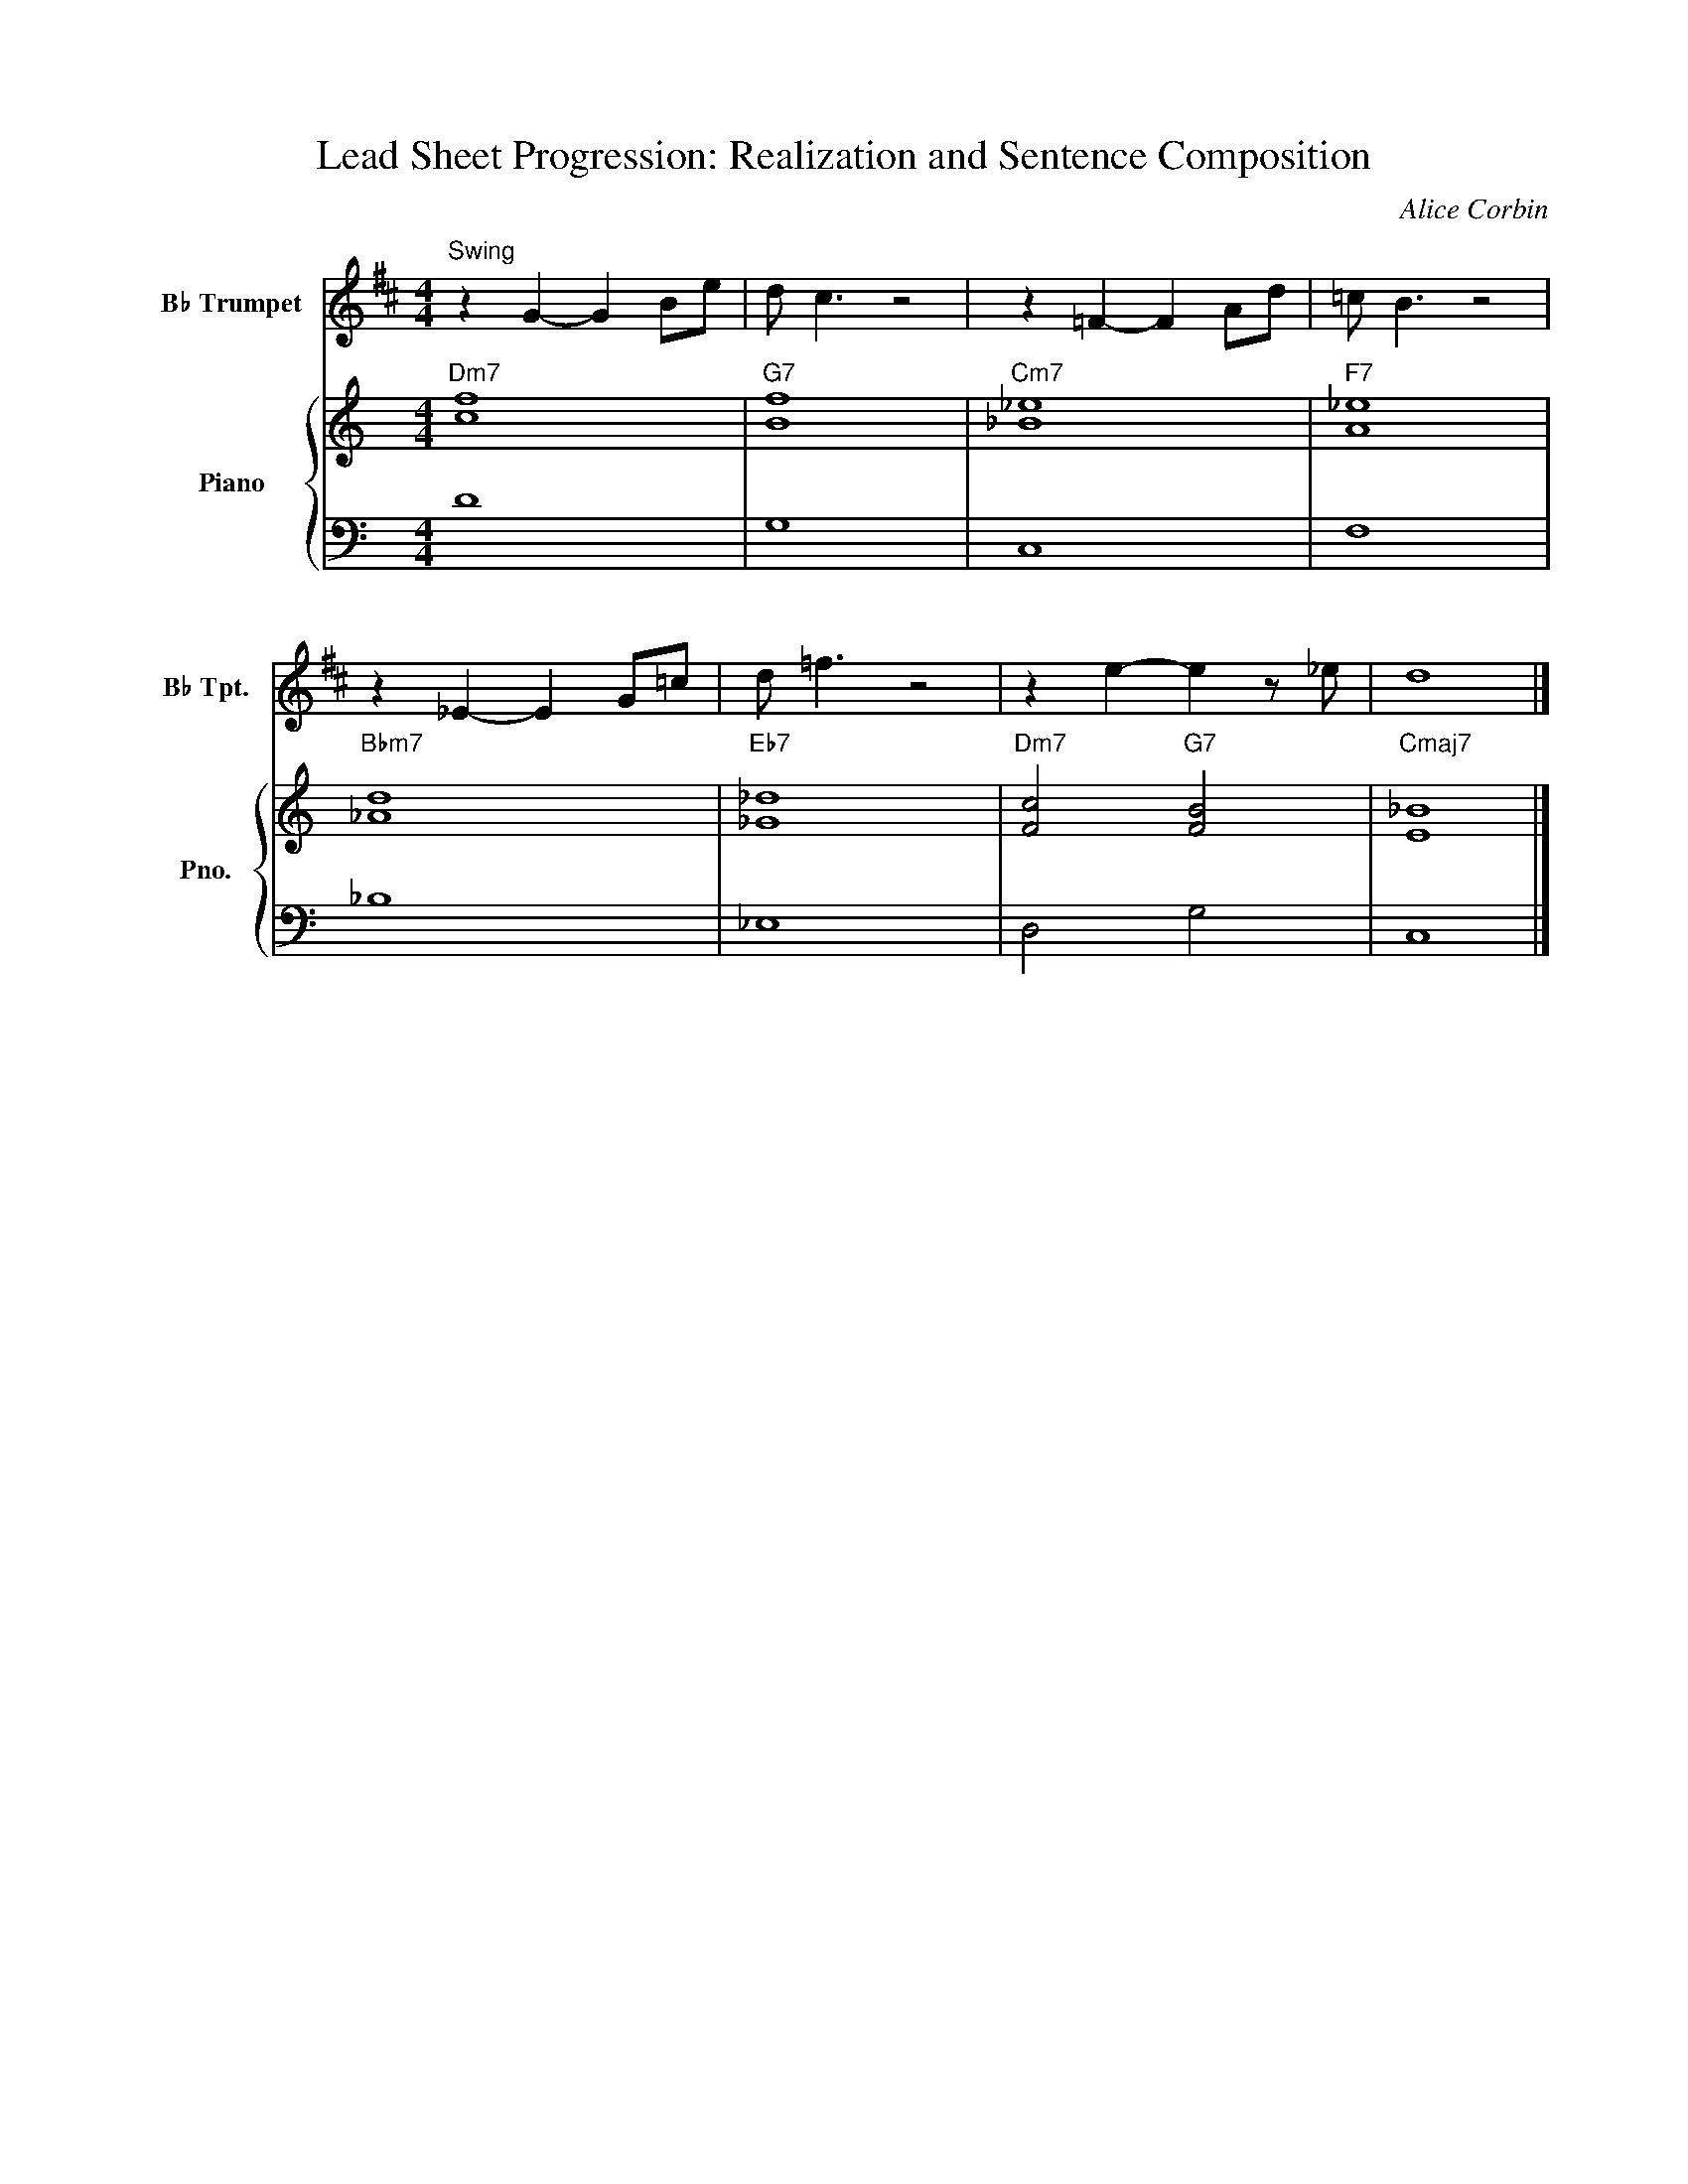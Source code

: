 X:1
T:Lead Sheet Progression: Realization and Sentence Composition
C:Alice Corbin
%%score 1 { 2 | 3 }
L:1/4
M:4/4
I:linebreak $
K:C
V:1 treble transpose=-2 nm="B♭ Trumpet" snm="B♭ Tpt."
%%MIDI program 56 % Trumpet
V:2 treble nm="Piano" snm="Pno."
V:3 bass 
V:1
[K:D]"^Swing" \
 z G-G B/e/|d/ c3/ z2| z =F-F A/d/ |=c/ B3/ z2|$z _E-E G/=c/|  d/ =f3/ z2|       z e-e z/_e/  |        d4   |]
V:2
%%MIDI chordvol 0
"Dm7"[cf]4 |"G7"[Bf]4|"Cm7"[_e_B]4|"F7" [A_e]4|$"Bbm7"[d_A]4|"Eb7"[_G_d]4|"Dm7"[Fc]2 "G7"[BF]2|"Cmaj7"[E_B]4|]
V:3
      D4   |     G,4 |       C,4  |     F,4   |$        _B,4|       _E,4 |      D,2       G,2 |        C,4  |]

